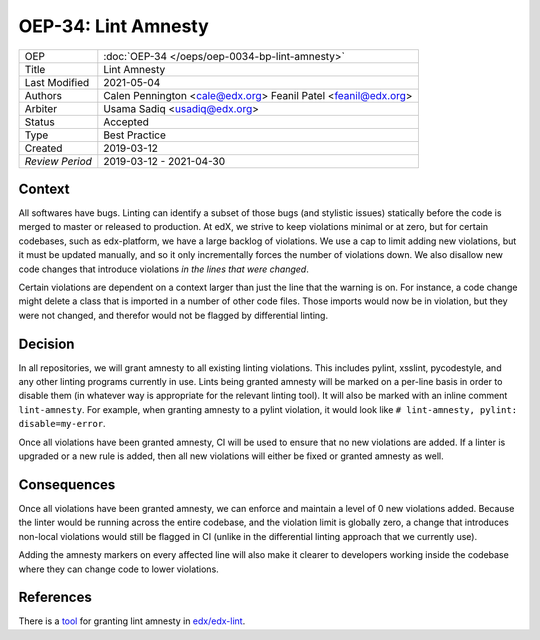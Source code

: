 ====================
OEP-34: Lint Amnesty
====================

+-----------------+--------------------------------------------------------+
| OEP             | :doc:`OEP-34 </oeps/oep-0034-bp-lint-amnesty>`         |
+-----------------+--------------------------------------------------------+
| Title           | Lint Amnesty                                           |
+-----------------+--------------------------------------------------------+
| Last Modified   | 2021-05-04                                             |
+-----------------+--------------------------------------------------------+
| Authors         | Calen Pennington <cale@edx.org>                        |
|                 | Feanil Patel <feanil@edx.org>                          |
+-----------------+--------------------------------------------------------+
| Arbiter         | Usama Sadiq <usadiq@edx.org>                           |
+-----------------+--------------------------------------------------------+
| Status          | Accepted                                               |
+-----------------+--------------------------------------------------------+
| Type            | Best Practice                                          |
+-----------------+--------------------------------------------------------+
| Created         | 2019-03-12                                             |
+-----------------+--------------------------------------------------------+
| `Review Period` | 2019-03-12 - 2021-04-30                                |
+-----------------+--------------------------------------------------------+

Context
-------

All softwares have bugs. Linting can identify a subset of those bugs (and
stylistic issues) statically before the code is merged to master or
released to production. At edX, we strive to keep violations minimal or
at zero, but for certain codebases, such as edx-platform, we have a large
backlog of violations. We use a cap to limit adding new violations, but
it must be updated manually, and so it only incrementally forces the
number of violations down. We also disallow new code changes that introduce
violations *in the lines that were changed*.

Certain violations are dependent on a context larger than just the line
that the warning is on. For instance, a code change might delete a class
that is imported in a number of other code files. Those imports would now
be in violation, but they were not changed, and therefor would not be
flagged by differential linting.

Decision
--------

In all repositories, we will grant amnesty to all existing linting violations.
This includes pylint, xsslint, pycodestyle, and any other linting programs
currently in use. Lints being granted amnesty will be marked on a
per-line basis in order to disable them (in whatever way is appropriate
for the relevant linting tool). It will also be marked with an inline comment
``lint-amnesty``. For example, when granting amnesty to a pylint violation,
it would look like ``# lint-amnesty, pylint: disable=my-error``.

Once all violations have been granted amnesty, CI will be used to ensure that
no new violations are added. If a linter is upgraded or a new rule is
added, then all new violations will either be fixed or granted amnesty
as well.

Consequences
------------

Once all violations have been granted amnesty, we can enforce and maintain
a level of 0 new violations added. Because the linter would be running
across the entire codebase, and the violation limit is globally zero, a
change that introduces non-local violations would still be flagged in CI
(unlike in the differential linting approach that we currently use).

Adding the amnesty markers on every affected line will also make it clearer
to developers working inside the codebase where they can change code to
lower violations.

References
----------

There is a `tool`_ for granting lint amnesty in `edx/edx-lint`_.

.. _tool: https://github.com/edx/edx-lint/blob/master/edx_lint/cmd/amnesty.py
.. _`edx/edx-lint`: https://github.com/edx/edx-lint
